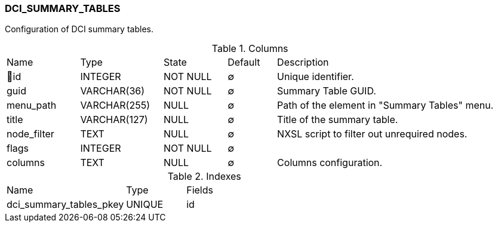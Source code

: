 [[t-dci-summary-tables]]
=== DCI_SUMMARY_TABLES

Configuration of DCI summary tables.

.Columns
[cols="15,17,13,10,45a"]
|===
|Name|Type|State|Default|Description
|🔑id
|INTEGER
|NOT NULL
|∅
|Unique identifier.

|guid
|VARCHAR(36)
|NOT NULL
|∅
|Summary Table GUID.

|menu_path
|VARCHAR(255)
|NULL
|∅
|Path of the element in "Summary Tables" menu.

|title
|VARCHAR(127)
|NULL
|∅
|Title of the summary table.

|node_filter
|TEXT
|NULL
|∅
|NXSL script to filter out unrequired nodes.

|flags
|INTEGER
|NOT NULL
|∅
|

|columns
|TEXT
|NULL
|∅
|Columns configuration.
|===

.Indexes
[cols="30,15,55a"]
|===
|Name|Type|Fields
|dci_summary_tables_pkey
|UNIQUE
|id

|===
